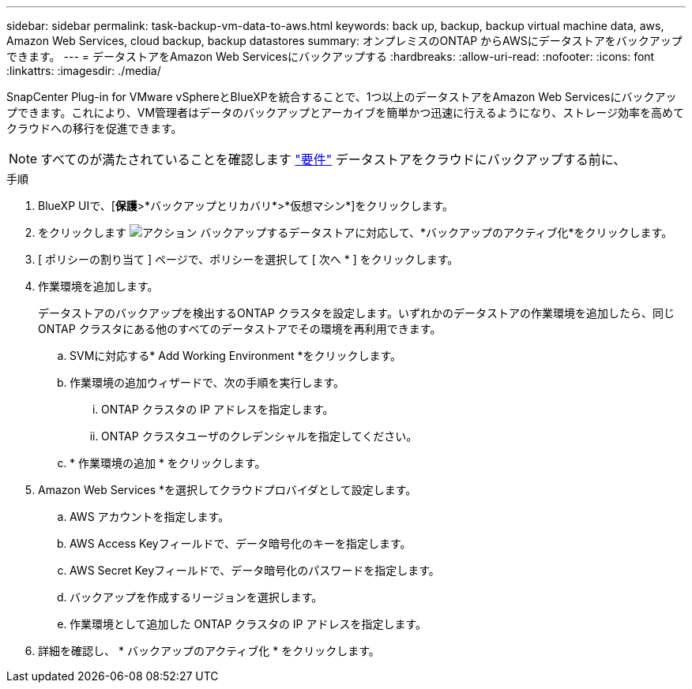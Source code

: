 ---
sidebar: sidebar 
permalink: task-backup-vm-data-to-aws.html 
keywords: back up, backup, backup virtual machine data, aws, Amazon Web Services, cloud backup, backup datastores 
summary: オンプレミスのONTAP からAWSにデータストアをバックアップできます。 
---
= データストアをAmazon Web Servicesにバックアップする
:hardbreaks:
:allow-uri-read: 
:nofooter: 
:icons: font
:linkattrs: 
:imagesdir: ./media/


[role="lead"]
SnapCenter Plug-in for VMware vSphereとBlueXPを統合することで、1つ以上のデータストアをAmazon Web Servicesにバックアップできます。これにより、VM管理者はデータのバックアップとアーカイブを簡単かつ迅速に行えるようになり、ストレージ効率を高めてクラウドへの移行を促進できます。


NOTE: すべてのが満たされていることを確認します link:concept-protect-vm-data.html#Requirements["要件"] データストアをクラウドにバックアップする前に、

.手順
. BlueXP UIで、[*保護*>*バックアップとリカバリ*>*仮想マシン*]をクリックします。
. をクリックします image:icon-action.png["アクション"] バックアップするデータストアに対応して、*バックアップのアクティブ化*をクリックします。
. [ ポリシーの割り当て ] ページで、ポリシーを選択して [ 次へ * ] をクリックします。
. 作業環境を追加します。
+
データストアのバックアップを検出するONTAP クラスタを設定します。いずれかのデータストアの作業環境を追加したら、同じONTAP クラスタにある他のすべてのデータストアでその環境を再利用できます。

+
.. SVMに対応する* Add Working Environment *をクリックします。
.. 作業環境の追加ウィザードで、次の手順を実行します。
+
... ONTAP クラスタの IP アドレスを指定します。
... ONTAP クラスタユーザのクレデンシャルを指定してください。


.. * 作業環境の追加 * をクリックします。


. Amazon Web Services *を選択してクラウドプロバイダとして設定します。
+
.. AWS アカウントを指定します。
.. AWS Access Keyフィールドで、データ暗号化のキーを指定します。
.. AWS Secret Keyフィールドで、データ暗号化のパスワードを指定します。
.. バックアップを作成するリージョンを選択します。
.. 作業環境として追加した ONTAP クラスタの IP アドレスを指定します。


. 詳細を確認し、 * バックアップのアクティブ化 * をクリックします。

